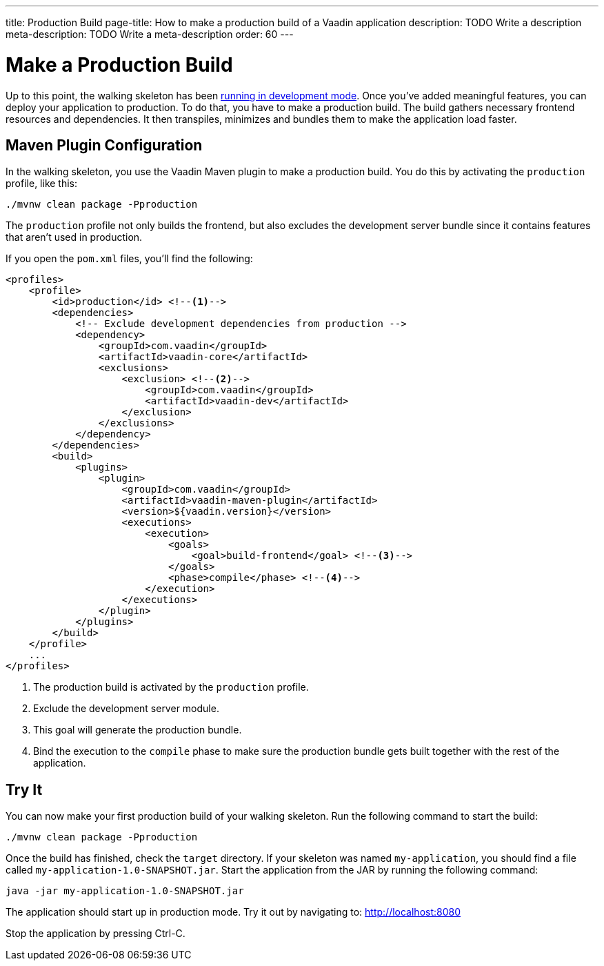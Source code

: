 ---
title: Production Build
page-title: How to make a production build of a Vaadin application
description: TODO Write a description
meta-description: TODO Write a meta-description
order: 60
---


= Make a Production Build

Up to this point, the walking skeleton has been <<run#,running in development mode>>. Once you've added meaningful features, you can deploy your application to production. To do that, you have to make a production build. The build gathers necessary frontend resources and dependencies. It then transpiles, minimizes and bundles them to make the application load faster.


== Maven Plugin Configuration

In the walking skeleton, you use the Vaadin Maven plugin to make a production build. You do this by activating the `production` profile, like this:

[source,terminal]
----
./mvnw clean package -Pproduction
----

The `production` profile not only builds the frontend, but also excludes the development server bundle since it contains features that aren't used in production. 

If you open the `pom.xml` files, you'll find the following:

[source,xml]
----
<profiles>
    <profile>
        <id>production</id> <!--1-->
        <dependencies>
            <!-- Exclude development dependencies from production -->
            <dependency>
                <groupId>com.vaadin</groupId>
                <artifactId>vaadin-core</artifactId>
                <exclusions>
                    <exclusion> <!--2-->
                        <groupId>com.vaadin</groupId>
                        <artifactId>vaadin-dev</artifactId>
                    </exclusion>
                </exclusions>
            </dependency>
        </dependencies>
        <build>
            <plugins>
                <plugin>
                    <groupId>com.vaadin</groupId>
                    <artifactId>vaadin-maven-plugin</artifactId>
                    <version>${vaadin.version}</version>
                    <executions>
                        <execution>
                            <goals>
                                <goal>build-frontend</goal> <!--3-->
                            </goals>
                            <phase>compile</phase> <!--4-->
                        </execution>
                    </executions>
                </plugin>
            </plugins>
        </build>
    </profile>
    ...
</profiles>
----
<1> The production build is activated by the `production` profile.
<2> Exclude the development server module.
<3> This goal will generate the production bundle.
<4> Bind the execution to the `compile` phase to make sure the production bundle gets built together with the rest of the application.

//You can find more information about production builds in the <<{articles}/building-apps/deep-dives/production-build#,Production Build>> deep dive.


== Try It

You can now make your first production build of your walking skeleton. Run the following command to start the build:

[source,terminal]
----
./mvnw clean package -Pproduction
----

Once the build has finished, check the `target` directory. If your skeleton was named `my-application`, you should find a file called `my-application-1.0-SNAPSHOT.jar`. Start the application from the JAR by running the following command:

[source,terminal]
----
java -jar my-application-1.0-SNAPSHOT.jar
----

The application should start up in production mode. Try it out by navigating to: http://localhost:8080 

Stop the application by pressing Ctrl-C.
